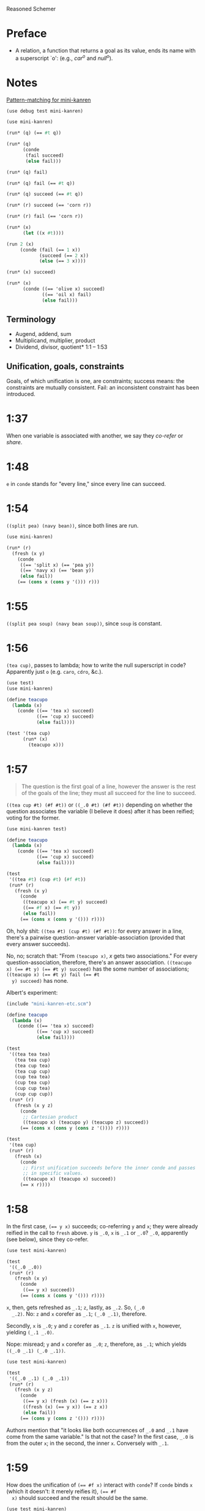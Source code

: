 Reasoned Schemer
* Preface
# <<preface>>
  - A relation, a function that returns a goal as its value, ends its
    name with a superscript `o': (e.g., $car^o$ and $null^o$).
* Notes
  [[http://www.cs.indiana.edu/cgi-pub/lkuper/c311/resources#minikanren-resources][Pattern-matching for mini-kanren]]
  #+BEGIN_SRC scheme :tangle mini-kanren-etc.scm
    (use debug test mini-kanren)
  #+END_SRC

  #+BEGIN_SRC scheme
    (use mini-kanren)
    
    (run* (q) (== #t q))
    
    (run* (q)
          (conde
           (fail succeed)
           (else fail)))
    
    (run* (q) fail)
    
    (run* (q) fail (== #t q))
    
    (run* (q) succeed (== #t q))
    
    (run* (r) succeed (== 'corn r))
    
    (run* (r) fail (== 'corn r))
    
    (run* (x)
          (let ((x #t))))
    
    (run 2 (x)
         (conde (fail (== 1 x))
                (succeed (== 2 x))
                (else (== 3 x))))
    
    (run* (x) succeed)
    
    (run* (x)
          (conde ((== 'olive x) succeed)
                 ((== 'oil x) fail)
                 (else fail)))
  #+END_SRC
** Terminology
   - Augend, addend, sum
   - Multiplicand, multiplier, product
   - Dividend, divisor, quotient* 1:1 -- 1:53
** Unification, goals, constraints
   Goals, of which unification is one, are constraints; success means:
   the constraints are mutually consistent. Fail: an inconsistent
   constraint has been introduced.
* 1:37
  When one variable is associated with another, we say they /co-refer/
  or /share/.
* 1:48
  =e= in =conde= stands for "every line," since every line can
  succeed.
* 1:54
  =((split pea) (navy bean))=, since both lines are run.

  #+BEGIN_SRC scheme
    (use mini-kanren)
    
    (run* (r)
      (fresh (x y)
        (conde
         ((== 'split x) (== 'pea y))
         ((== 'navy x) (== 'bean y))
         (else fail))
        (== (cons x (cons y '())) r)))
  #+END_SRC
* 1:55
  =((split pea soup) (navy bean soup))=, since =soup= is constant.
* 1:56
  =(tea cup)=, passes to lambda; how to write the null superscript in
  code? Apparently just =o= (e.g. =caro=, =cdro=, &c.).

  #+BEGIN_SRC scheme :tangle kanren-symbols.scm :shebang #!/usr/bin/env chicken-scheme
    (use test)
    (use mini-kanren)
    
    (define teacupo
      (lambda (x)
        (conde ((== 'tea x) succeed)
               ((== 'cup x) succeed)
               (else fail))))
    
    (test '(tea cup)
          (run* (x)
            (teacupo x)))
  #+END_SRC
* 1:57
  #+BEGIN_QUOTE
  The question is the first goal of a line, however the answer is
  the rest of the goals of the line; they must all succeed for the
  line to succeed.
  #+END_QUOTE

  =((tea cup #t) (#f #t))= or =((_.0 #t) (#f #t))= depending on
  whether the question associates the variable (I believe it does)
  after it has been reified; voting for the former.

  #+BEGIN_SRC scheme
    (use mini-kanren test)
    
    (define teacupo
      (lambda (x)
        (conde ((== 'tea x) succeed)
               ((== 'cup x) succeed)
               (else fail))))
    
    (test
     '((tea #t) (cup #t) (#f #t))
     (run* (r)
       (fresh (x y)
         (conde
          ((teacupo x) (== #t y) succeed)
          ((== #f x) (== #t y))
          (else fail))
         (== (cons x (cons y '())) r))))
  #+END_SRC

  Oh, holy shit: =((tea #t) (cup #t) (#f #t))=: for every answer in a
  line, there's a pairwise question-answer variable-association
  (provided that every answer succeeds).

  No, no; scratch that: "From =(teacupo x)=, $x$ gets two
  associations." For every question-association, therefore, there's an
  answer association. ~((teacupo x) (== #t y) (== #t y) succeed)~ has
  the some number of associations; ~((teacupo x) (== #t y) fail (== #t
  y) succeed)~ has none.

  Albert's experiment:

  #+BEGIN_SRC scheme
    (include "mini-kanren-etc.scm")
    
    (define teacupo
      (lambda (x)
        (conde ((== 'tea x) succeed)
               ((== 'cup x) succeed)
               (else fail))))
    
    (test
     '((tea tea tea)
       (tea tea cup)
       (tea cup tea)
       (tea cup cup)
       (cup tea tea)
       (cup tea cup)
       (cup cup tea)
       (cup cup cup))
     (run* (r)
       (fresh (x y z)
         (conde
          ;; Cartesian product
          ((teacupo x) (teacupo y) (teacupo z) succeed))
         (== (cons x (cons y (cons z '()))) r))))
    
    (test
     '(tea cup)
     (run* (r)
       (fresh (x)
         (conde
          ;; First unification succeeds before the inner conde and passes
          ;; in specific values.
          ((teacupo x) (teacupo x) succeed))
         (== x r))))
    
  #+END_SRC
* 1:58
  In the first case, ~(== y x)~ succeeds; co-referring =y= and =x=;
  they were already reified in the call to =fresh= above. =y= is
  =_.0=, =x= is =_.1= or =_.0=? =_.0=, apparently (see below), since
  they co-refer.

  #+BEGIN_SRC scheme
    (use test mini-kanren)
    
    (test
     '((_.0 _.0))
     (run* (r)
       (fresh (x y)
         (conde
          ((== y x) succeed))
         (== (cons x (cons y '())) r))))
  #+END_SRC

  =x=, then, gets refreshed as =_.1=; =z=, lastly, as =_.2=. So, =(_.0
  _.2)=. No: =z= and =x= corefer as =_.1=; =(_.0 _.1)=, therefore.

  Secondly, =x= is =_.0=; =y= and =z= corefer as =_.1=. =z= is unified
  with =x=, however, yielding =(_.1 _.0)=.

  Nope: misread; =y= and =x= corefer as =_.0=; =z=, therefore, as
  =_.1=; which yields =((_.0 _.1) (_.0 _.1))=.

  #+BEGIN_SRC scheme
    (use test mini-kanren)
    
    (test
     '((_.0 _.1) (_.0 _.1))
     (run* (r)
       (fresh (x y z)
         (conde
          ((== y x) (fresh (x) (== z x)))
          ((fresh (x) (== y x)) (== z x))
          (else fail))
         (== (cons y (cons z '())) r))))
  #+END_SRC

  Authors mention that "it looks like both occurrences of =_.0= and
  =_.1= have come from the same variable." Is that not the case? In
  the first case, =_.0= is from the outer =x=; in the second, the
  inner =x=. Conversely with =_.1=.
* 1:59
  How does the unification of ~(== #f x)~ interact with =conde=? If
  =conde= binds =x= (which it doesn't: it merely reifies it), ~(== #f
  x)~ should succeed and the result should be the same.

  #+BEGIN_SRC scheme
    (use test mini-kanren)
    
    (test
     '((#f _.0) (_.0 #f))
     (run* (r)
       (fresh (x y z)
         (conde
          ((== y x) (fresh (x) (== z x)))
          ((fresh (x) (== y x)) (== z x))
          (else fail))
         (== #f x)
         (== (cons y (cons z '())) r))))
  #+END_SRC

  Oh, folly; in the first case, of course, =y= and the outer =x=
  corefer, yielding ~(#f _.0)~ (since unbound variables are lazily
  numbered); in the second, =y= and the inner =x= corefer, yielding (I
  think) ~(_.0 #f)~, since the inner =x= is reified but unbound.

  This "clearly shows that the two occurrences of =_.0= in the
  previous frame represent different variables;" is it the case that
  they represent inner and outer =x= like we hypothesized?
* 1:60
  =()=, I think; since =let= binds sequentially and the second
  unification of =#f= and =q= fails.

  #+BEGIN_SRC scheme
    (use debug test mini-kanren)
    
    (run* (q)
      (let ((a (== #t q))
            (b (== #f q)))
        b))
  #+END_SRC

  Oh, clownage: =a= and =b= end up being unification procedures that
  are lazily run?

  "(== #t q) and (== #f q) and expressions, each of whose value is a
  goal. But, here we only /treat/ the (== #f q) expression's value, b,
  as a goal."

  What they call "goals" are e.g. procedures (this is probably a
  flawed analogy, but we'll take it for a working hypothesis).
* 1:61
  Is =conde= merely a goal here, too, or does it get run? I suspect it
  gets run.

  Maybe not: only =b= below is apparently run:

  #+BEGIN_SRC scheme
    (use test mini-kanren)
    
    (test
     '(2)
     (run* (q)
       (let ((a (conde
                 ((== q q) (== q 3))
                 (else fail)))
             (b (== q 2)))
         b)))
  #+END_SRC

  In that case, I'd posit =(#f)=; since =b= corefers =x= and =q= and
  unifies =#f= with =x=. (We can ignore =a= and =c=.)

  #+BEGIN_SRC scheme
    (use test mini-kanren)
    
    (test
     '(#f)
     (run* (q)
       (let ((a (== #t q))
             (b (fresh (x)
                  (== x q)
                  (== #f x)))
             (c (conde
                 ((== #t q) succeed)
                 (else ((== #f q))))))
         b)))
  #+END_SRC

  " ~(== ...)~, ~(fresh ...)~, and ~(conde ...)~ are expressions, each
  of whose value is a goal." Lazy eval?
* 2:1
  =c=, where =c= is some scalar or other?

  #+BEGIN_SRC scheme
    (use test)
    
    (test
     'c
     (let ((x (lambda (a) a))
           (y 'c))
       (x y)))
  #+END_SRC
* 2:2
  =(_.0 _.1)=: two reified but unbound variables.

  #+BEGIN_SRC scheme
    (use test mini-kanren)
    
    (test
     '((_.0 _.1))
     (run* (r)
       (fresh (y x)
         (== (list x y) r))))
  #+END_SRC

  Whoops: a list of two reified but unbound variables, i.e. =((_.0
  _.1))=.

  "=(list x y)= is a value, not an expression; could have been built
  with =(cons (reify-name 0) (cons (reify-name 1) '()))=.

  Double whoops (i.e. whoops which negateth whoops): the value
  associated with =r= is indeed =(_.0 _.1)=.
* 2:3
  Similarly, =((_.0 _.1))=; since =x= and =y= corefer to the fresh
  variables =v= and =w=.

  #+BEGIN_SRC scheme
    (use test mini-kanren)
    
    (test
     '((_.0 _.1))
     (run* (r)
       (fresh (v w)
         (== (let ((x v)
                  (y w))
              (list x y))
            r))))
  #+END_SRC
* 2:4
  =grape=
* 2:5
  =a=
* 2:6
  (So =caro= is indeed pronounced "car-oh".)

  I would have said =(a c o r n)=, assuming that =caro= behaves like
  =conde=; but the =e= in =conde= signifies "every line". Do the have
  a =condo=?

  =caro=, being (according to the preface), a "relation, a function
  that returns a goal", might therefore associate =a= with =r=: it's a
  singular goal.

  #+BEGIN_SRC scheme
    (use test mini-kanren)
    
    (run* (r)
      (caro '(a c o r n) r))
  #+END_SRC
* 2:7
  =#t= is associated with =r=, since =caro's= goal succeeds; and =q=
  is fresh.

  #+BEGIN_SRC scheme
    (run* (q)
      (caro '(a c o r n) 'a)
      (== #t q))
  #+END_SRC

  Wait a minute: what the fuck is =a=? Oh, =caro= is a goal that
  associates =car= with =a=, somehow.

  Nope: =a= is the goal of =(car '(a c o r n))=; and could just as
  well have failed.
* 2:8
  Could it be that, since =x= is the goal of =r= (and they therefore
  corefer), =pear= is associated with =r=?

  #+BEGIN_SRC scheme
    (use test mini-kanren)
    
    (test
     '(pear)
     (run* (r)
       (fresh (x y)
         (caro (list r y) x)
         (== 'pear x)
         (== r r))))
  #+END_SRC

  They say "=x= is associated with the =car= of =(r y)=."
* 2:9
  Instead of =caring= =p=, it unifies it with an =a-d= pair.

  #+BEGIN_SRC scheme
    (use test mini-kanren)
    
    (define caro
      (lambda (p a)
        (fresh (d)
          (== (cons a d) p))))
    
    (test
     '(#t)
     (run* (q)
       (caro '(a c o r n) 'a)
       (== #t q)))
    
    (test
     '()
     (run* (q)
       (caro '(a c o r n) 'b)))
    
    (test
     '(_.0)
     (run* (q)
       (caro '(a c o r n) 'a)))
  #+END_SRC

  In the case of successful unification, =caro= returns a fresh
  variable; it's a case of unification with multiple values? In other
  words: =a= unifies with =p= successfully, so it returns =d=
  (otherwise =#u=)?

  Heh: "whereas =car= takes one argument, =caro= takes two." Since
  [[preface][=caro= is a relation]], though, /das folgt von sich selbst,/ so to
  speak.
* 2:10
  =(grape a)=
* 2:11
  =(grape a)=, since both =caros= are successful (=x= and =y= being
  fresh).

  #+BEGIN_SRC scheme
    (use test mini-kanren)
    
    (test
     '((grape a))
     (run* (r)
       (fresh (x y)
         (caro '(grape raisin pear) x)
         (caro '((a) (b) (c)) y)
         (== (cons x y) r))))
  #+END_SRC
* 2:12
  You can use =cons= regardless; but =y= happens to be a list. What
  happens otherwise?

  #+BEGIN_SRC scheme
    (use test mini-kanren)
    
    (test
     '((grape . a))
     (run* (r)
       (fresh (x y)
         (caro '(grape raisin pear) x)
         (caro '(a b c) y)
         (== (cons x y) r))))
  #+END_SRC

  No big whoop: just a pair.

  Oh, I see: they're referring to the goal/value distinction (or is it
  expression/value?) See 1:49: ". . . expressions, each of whose value
  is a goal [double genitive]."
* 2:13
  =(raisin pear)=
* 2:14
  =c=
* 2:15
  Hmm; on analogy with =cadr=, I'd expect =c=.

  #+BEGIN_SRC scheme
    (use test mini-kanren)
    
    (test
     '(c)
     (run* (r)
       (fresh (v)
         (cdro '(a c o r n) v)
         (caro v r))))
  #+END_SRC

  "Process of transforming =(car (cdr l))= into =(cdro l v)= and
  =(caro v r)= is called /unnesting/. . . . Recognize the simularity
  between unnesting and [CPS]." The inverse of composition?

  See [[http://citeseerx.ist.psu.edu/viewdoc/downloaddoi%3D10.1.1.47.9067&amp%3Brep%3Drep1&amp%3Btype%3Dpdf][this]]:

  #+BEGIN_QUOTE
  In general, the new representation for continuations will save time
  and space when one function makes two or more non-tail calls. In the
  CPS representation, the continuations for these calls will be
  nested. The callee-save convention allows the continuation functions
  to be un-nested and to share a closure. Since all continuation
  functions are nested in some other user functions, the new
  representation for continuations can take advantage of the closure
  of the enclosing user functions if they happen to have some free
  variables in common, thus decreasing the cost of closure record
  constructions.
  #+END_QUOTE
* 2:16
  How does this work?

  #+BEGIN_SRC scheme
    (use test mini-kanren)
    
    (define cdro
      (lambda (p d)
        (fresh (a)
          (== (cons a d) p))))
    
    (test
     '((c o r n))
     (run* (q)
       (cdro '(a c o r n) q)))
    
    (define cdro-with-list
      (lambda (p d)
        (fresh (a)
          (== (list a d) p))))
    
    ;;; (list a d) instead of (cons a d) produces (); how do you explain
    ;;; this behaviour: is it the terminal null which causes
    ;;; pattern-matching to fail?
    (test
     '()
     (run* (q)
       (cdro-with-list '(a c o r n) q)))
    
    ;;; Indeed; this matches:
    (test
     '(c)
     (run* (q)
       (cdro-with-list '(a c) q)))
  #+END_SRC

  I had hypothesized that =caro= truncated the associated variable
  with =(cons a d)=, where =d= is fresh and =a= is =carred=. In this
  case, it unifies =(_.0 . x)= with =(1 2 3 ...)=. (=caro= is =(x .
  _.0)=.)

  The initial =_.0= ends up "deleting" the first element in the case
  of =cdro=? If a =run*= had been somehow interposed, would it delete
  them all?

  =(list a d)= instead of =(cons a d)= returns =()=; is it the case
  that pattern matching against the terminal null causes
  pattern-matching to fail in the unification?

  With a proper list, you have to match exactly $n$ members (where $n$
  is $number-of-fresh-variables$ plus one. Is =a= associated with the
  first element of the list (just as =d= in =caro= is associated with
  the rest)? Can't tell.
* 2:17
  =((raisin pear) a)=
* 2:18
  =((raisin pear) a)= by analogy.

  #+BEGIN_SRC scheme
    (use test mini-kanren)
    
    (test
     '(((raisin pear) a))
     (run* (r)
       (fresh (x y)
         (cdro '(grape raisin pear) x)
         (caro '((a) (b) (c)) y)
         (== (cons x y) r))))
  #+END_SRC
* 2:19
  =#t= should be associated with =q= since the =cdro= succeeds.

  #+BEGIN_SRC scheme
    (include "mini-kanren-etc.scm")
    
    (test
     '(#t)
     (run* (q)
       (cdro '(a c o r n) '(c o r n))
       (== #t q)))
  #+END_SRC
* 2:20
  Initial hypothesis: =x= is empty because =cdro= fails.

  #+BEGIN_SRC scheme
    (include "mini-kanren-etc.scm")
    
    (test
     '(o)
     (run* (x)
       (cdro '(c o r n) `(,x r n))))
  #+END_SRC

  Damn; which is not the case: =o=. Due to the (permissive) pattern
  matching, =x= matches =o=; I might have so =(c o)=, but the matching
  isn't greedy.

  "Because =(o r n)= is the =cdr= of =(c o r n)=."

  #+BEGIN_SRC scheme
    (include "mini-kanren-etc.scm")
    
    (test
     '()
     (run* (x)
       (== '(c o r n) `(,x r n))))
    
    (test
     '(o)
     (run* (x)
       (fresh (y)
         (== '(c o r n) `(,y ,x r n)))))
    
    (test
     '(o)
     (run* (x)
       (== '(c o r n) `(c ,x r n))))
  #+END_SRC

  Unification isn't greedy, either.
* 2:21
  Possibly =(a o r n)=, if =x= is associated with the =car= of =l=;
  and =l= is associated with the =cdr= of =(c o r n)=.

  #+BEGIN_SRC scheme
    (include "mini-kanren-etc.scm")
    
    (test
     '((a c o r n))
     (run* (l)
       (fresh (x)
         (cdro l '(c o r n))
         (caro l x)
         (== 'a x))))
    
  #+END_SRC

  =(a c o r n)=: ouch; how is this possible? Going back to the
  definition of =cdro= and =caro=, however, we have =(_.0 c o r n)=
  and =(x _.0)=; the unification of which is: =(a c o r n)=? Jesus.

  Indeed: the =cdr= of =l= is =(c o r n)= (hence =(_.0 c o r n)=); but
  =l= is not the =cdr= of =(c o r n)=.

  Also, =x= corefers to the =car= of =l=, =(_.0 c o r n)=: =_.0=;
  doesn't it? Therefore, unifying with =x= modifies =l=.

  =cdro=, =caro=, &c. putting constraints on =l=; at unification time,
  it either passes those constraints ("succeeds") or doesn't; =a= is a
  datum.
* 2:22
  On analogy with =cons=, =(a b c d e)=; for every goal-function
  ending in =o=, some variable is specified to associate with that
  goal (when the goals are "unified", they are finally given the
  opportunity to succeed or fail). Or maybe when the goals are simply
  "run"; unification is something else: an assertion; an association?

  #+BEGIN_SRC scheme
    (include "mini-kanren-etc.scm")
    
    (test
     '(((a b c) d e))
     (run* (l)
       (conso '(a b c) '(d e) l)))
  #+END_SRC

  Sorry: =((a b c) d e)=.
* 2:23
  According to pattern matching, =d= is associated with =x=.

  #+BEGIN_SRC scheme
    (include "mini-kanren-etc.scm")
    
    (test
     '(d)
     (run* (x)
       (conso x '(a b c) '(d a b c))))
  #+END_SRC

  =conso= is a goal; when run, =x= passed the constraints of its
  goal(s) and yielded (was associated with) a value.
* 2:24
  =r= \to =(e a d x)=; =c= \to $x$; $z$ \to =d=; and finally, $y$ is
  associated with the decons (i.e. difference) of =(e a d c)= and =(a
  d c)= \to =e=.

  #+BEGIN_SRC scheme
    (include "mini-kanren-etc.scm")
    
    (test
     '((e a d c))
     (run* (r)
       (fresh (x y z)
         (== `(e a d ,x) r)
         (conso y `(a ,z c) r))))
  #+END_SRC
* 2:25
  =d=; interestingly, after satisfasfying the =conso= constraint, do
  =(a x c)= and =(d a x c)= "become" =(a d c)=, =(d a d c)=,
  respectively? Insofar as the refer to $x$, possibly; how to test
  this?

  #+BEGIN_SRC scheme
    (include "mini-kanren-etc.scm")
    
    (test
     '(d)
     (run* (x)
       (conso x `(a ,x c) `(d a ,x c))))
  #+END_SRC
* 2:26
  =(d a d c)=: =d= matches positions 1 and 3 without conflict.

  #+BEGIN_SRC scheme
    (include "mini-kanren-etc.scm")
    
    (test
     '((d a d c))
     (run* (l)
       (fresh (x)
         (== `(d a ,x c) l)
         (conso x `(a ,x c) l))))
  #+END_SRC

  [[http://en.wikipedia.org/wiki/Parataxis][Parataxically]] (as opposed to [[http://en.wikipedia.org/wiki/Hypotaxis][hypotaxically]] speaking): the $x$ in $l$
  (=(d a x c)=) is associated with =d=.
* 2:27
  =(d a d c)=: the first $x$ (=._0=) in $l$ (=(x a x c)=) is
  associated with =d=; and therefore the second $x$.

  #+BEGIN_SRC scheme
    (include "mini-kanren-etc.scm")
    
    (test
     '((d a d c))
     (run* (l)
       (fresh (x)
         (conso x `(a ,x c) l)
         (== `(d a ,x c) l))))
  #+END_SRC

  (The authors describe it threefold: =cons=, associate, associate.)
* 2:28
  =conso= takes three arguments:[fn:1] the consend, consor and cons.
  Can we attempt to unify a cons of the consend and consor with the
  cons?

  #+BEGIN_SRC scheme
    (include "mini-kanren-etc.scm")
    
    (define conso
      (lambda (consend consor pair)
        (== (cons consend consor) pair)))
    
    (test
     '((a . d))
     (run* (l)
       (conso 'a 'd l)))
  #+END_SRC

  The authors use $a$, $d$ and $p$ instead of $consend$, $consor$,
  $cons*$.
* 2:29
  =(b e a n s)=: $s$ is associated with =(_.0 a n s)=; $l$ is
  associated with =(_.1 _.0 a n s)=; $x$ is associated with =_.1= (the
  car of $l$) and finally with =b=.

  $d$ is associated with =(_.0 a n s)=, the =cdr= of $l$;[fn:2] $y$
  associated with =_.0= and finally with =e=.

  $l$ is associated with =(b e a n s)=.

  #+BEGIN_SRC scheme
    (include "mini-kanren-etc.scm")
    
    (test
     '((b e a n s))
     (run* (l)
       (fresh (d x y w s)
         (conso w '(a n s) s)
         (cdro l s)
         (caro l x)
         (== 'b x)
         (cdro l d)
         (caro d y)
         (== 'e y))))
  #+END_SRC

  It turns out that $d$ and $s$ do indeed corefer:

  #+BEGIN_SRC scheme
    (include "mini-kanren-etc.scm")
    
    (test
     '((b e a n s))
     (run* (l)
       (fresh (d x y w s)
         (conso w '(a n s) s)
         (cdro l s)
         (caro l x)
         (== 'b x)
         (caro s y)
         (== 'e y))))
  #+END_SRC
  
  And, for that matter, $w$ and $l$:

  #+BEGIN_SRC scheme
    (include "mini-kanren-etc.scm")
    
    (test
     '((b e a n s))
     (run* (l)
       (fresh (d x y w s)
         (conso w '(a n s) s)
         (cdro l s)
         (caro l x)
         (== 'b x)     
         (== 'e w))))
  #+END_SRC
* 2:30
  =#f=
* 2:31
  =#t=
* 2:32
  =()=, since the =nullo= goal fails.

  #+BEGIN_SRC scheme
    (include "mini-kanren-etc.scm")
    
    (test
     '()
     (run* (q)
       (nullo '(grape raisin pear))
       (== #t q)))
  #+END_SRC
* 2:33
  =(#t)=, since =nullo= and the unification of $q$ succeed.

  #+BEGIN_SRC scheme
    (include "mini-kanren-etc.scm")
    
    (test
     '(#t)
     (run* (q)
       (nullo '())
       (== #t q)))
  #+END_SRC
* 2:34
  Is a fresh variable null? Not necessarily; I hypothesize that
  =nullo= fails.

  #+BEGIN_SRC scheme
    (include "mini-kanren-etc.scm")
    
    (test
     '(())
     (run* (x)
       (nullo x)))
  #+END_SRC

  Did =nullo= fail? If so, why an embedded list?

  =(nullo x)=, where $x$ is fresh, succeeds because it hasn't violated
  any constraints: it does not say, however, whether $x$ is actually
  null. $x$ is [[http://en.wikipedia.org/wiki/Schr%C3%B6dinger's_cat][Schrödinger's cat]], as long as it's fresh.

  On the other hand, a unification takes place; $x$ is therefore no
  longer fresh afterwards? Indeed. Therefore: =nullo=, =caro=,
  =cadro=, &c. are forms of destructive observation, i.e.
  constraint-setters.
* 2:35
  #+BEGIN_SRC scheme
    (include "mini-kanren-etc.scm")
    
    (define nullo
      (lambda (x)
        (== x '())))
    
    (test
     '()
     (run* (q)
       (nullo '(grape raisin pear))
       (== #t q)))
    
    (test
     '(#t)
     (run* (q)
       (nullo '())
       (== #t q)))
    
    (test
     '(())
     (run* (x)
       (nullo x)))
  #+END_SRC
* Footnotes

[fn:1] Danenberg, Peter (klutometis). "On analogy with augend, addend,
  sum; multiplicand, multiplier, product; &c., the elements of a cons
  operation are: consend, consor, cons." 8 March 12, 4:32 p.m. Tweet.

[fn:2] Why not with $s$, by the way, the former =cdr= of $l$: do they
  not corefer? They do, apparently: =(caro s y)= works just as well.
